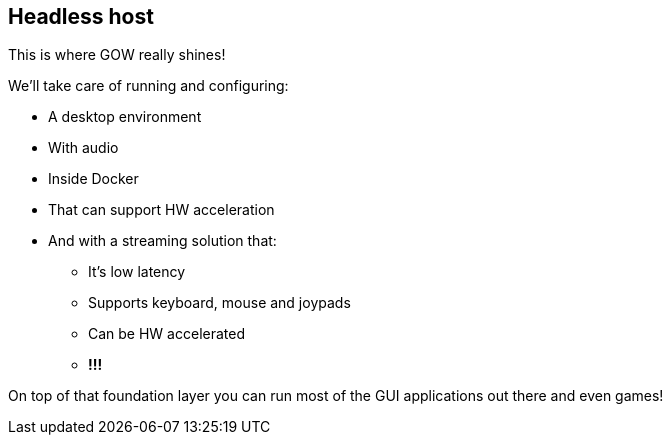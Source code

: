 == Headless host

This is where GOW really shines!

We’ll take care of running and configuring:

* A desktop environment
* With audio
* Inside Docker
* That can support HW acceleration
* And with a streaming solution that:
** It’s low latency
** Supports keyboard, mouse and joypads
** Can be HW accelerated
** *!!!*

On top of that foundation layer you can run most of the GUI applications
out there and even games!
